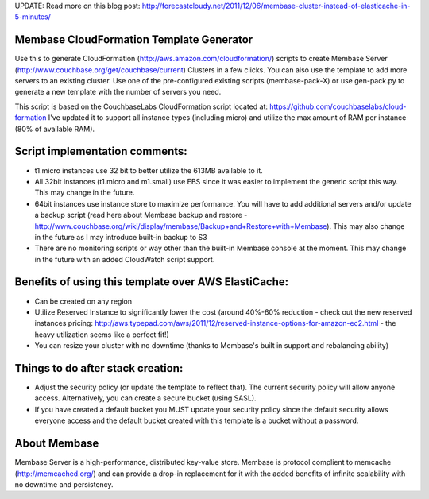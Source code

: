 UPDATE: Read more on this blog post: http://forecastcloudy.net/2011/12/06/membase-cluster-instead-of-elasticache-in-5-minutes/

Membase CloudFormation Template Generator
=========================================

Use this to generate CloudFormation (http://aws.amazon.com/cloudformation/) scripts to create Membase Server (http://www.couchbase.org/get/couchbase/current) Clusters in a few clicks. You can also use the template to add more servers to an existing cluster.
Use one of the pre-configured existing scripts (membase-pack-X) or use gen-pack.py to generate a new template with the number of servers you need.

This script is based on the CouchbaseLabs CloudFormation script located at: https://github.com/couchbaselabs/cloud-formation
I've updated it to support all instance types (including micro) and utilize the max amount of RAM per instance (80% of available RAM).

Script implementation comments:
===============================
* t1.micro instances use 32 bit to better utilize the 613MB available to it.
* All 32bit instances (t1.micro and m1.small) use EBS since it was easier to implement the generic script this way. This may change in the future.
* 64bit instances use instance store to maximize performance. You will have to add additional servers and/or update a backup script (read here about Membase backup and restore - http://www.couchbase.org/wiki/display/membase/Backup+and+Restore+with+Membase). This may also change in the future as I may introduce built-in backup to S3
* There are no monitoring scripts or way other than the built-in Membase console at the moment. This may change in the future with an added CloudWatch script support.


Benefits of using this template over AWS ElastiCache:
=====================================================
* Can be created on any region 
* Utilize Reserved Instance to significantly lower the cost (around 40%-60% reduction - check out the new reserved instances pricing: http://aws.typepad.com/aws/2011/12/reserved-instance-options-for-amazon-ec2.html - the heavy utilization seems like a perfect fit!)
* You can resize your cluster with no downtime (thanks to Membase's built in support and rebalancing ability)


Things to do after stack creation:
==================================
* Adjust the security policy (or update the template to reflect that). The current security policy will allow anyone access. Alternatively, you can create a secure bucket (using SASL).
* If you have created a default bucket you MUST update your security policy since the default security allows everyone access and the default bucket created with this template is a bucket without a password.


About Membase
=============
Membase Server is a high-performance, distributed key-value store. Membase is protocol complient to memcache (http://memcached.org/) and can provide a drop-in replacement for it with the added benefits of infinite scalability with no downtime and persistency.

